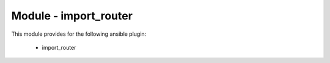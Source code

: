 ======================
Module - import_router
======================


This module provides for the following ansible plugin:

    * import_router


.. ansibleautoplugin::
   :module: plugins/modules/import_router.py
   :documentation: true
   :examples: true
